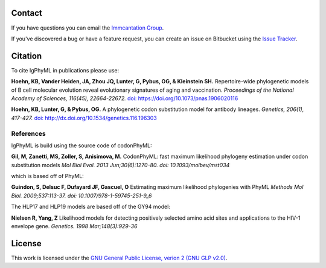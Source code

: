 Contact
--------------------------------------------------------------------------------

If you have questions you can email the
`Immcantation Group <mailto:immcantation@googlegroups.com>`__.

If you've discovered a bug or have a feature request, you can create an issue
on Bitbucket using the
`Issue Tracker <http://bitbucket.org/kleinstein/igphyml/issues>`__.

Citation
--------------------------------------------------------------------------------

To cite IgPhyML in publications please use:

**Hoehn, KB, Vander Heiden, JA, Zhou JQ, Lunter, G, Pybus, OG, & Kleinstein SH.**
Repertoire-wide phylogenetic models of B cell molecular evolution reveal evolutionary signatures of aging and vaccination.
*Proceedings of the National Academy of Sciences, 116(45), 22664-22672.* `doi: https://doi.org/10.1073/pnas.1906020116 <https://www.pnas.org/content/116/45/22664>`__

**Hoehn, KB, Lunter, G, & Pybus, OG.** 
A phylogenetic codon substitution model for antibody lineages.
*Genetics, 206(1), 417-427.* `doi: http://dx.doi.org/10.1534/genetics.116.196303 <https://www.genetics.org/content/206/1/417>`__


References
...............................................................................

IgPhyML is build using the source code of codonPhyML:

**Gil, M, Zanetti, MS, Zoller, S, Anisimova, M.**
CodonPhyML: fast maximum likelihood phylogeny estimation under codon substitution models
*Mol Biol Evol. 2013 Jun;30(6):1270-80. doi: 10.1093/molbev/mst034*

which is based off of PhyML:

**Guindon, S, Delsuc F, Dufayard JF, Gascuel, O**
Estimating maximum likelihood phylogenies with PhyML
*Methods Mol Biol. 2009;537:113-37. doi: 10.1007/978-1-59745-251-9_6*

The HLP17 and HLP19 models are based off of the GY94 model:

**Nielsen R, Yang, Z**
Likelihood models for detecting positively selected amino acid sites and applications to the HIV-1 envelope gene.
*Genetics. 1998 Mar;148(3):929-36*

License
--------------------------------------------------------------------------------

This work is licensed under the
`GNU General Public License, verion 2 (GNU GLP v2.0) <https://www.gnu.org/licenses/old-licenses/gpl-2.0.en.html>`__.

